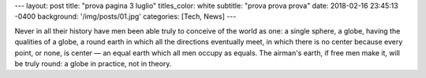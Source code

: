 ---
layout: post
title:  "prova pagina 3 luglio"
titles_color: white
subtitle: "prova prova prova"
date:   2018-02-16 23:45:13 -0400
background: '/img/posts/01.jpg'
categories: [Tech, News]
---

Never in all their history have men been able truly to conceive of the world as one: a single sphere, a globe, having the qualities of a globe, a round earth in which all the directions eventually meet, in which there is no center because every point, or none, is center — an equal earth which all men occupy as equals. The airman's earth, if free men make it, will be truly round: a globe in practice, not in theory.
